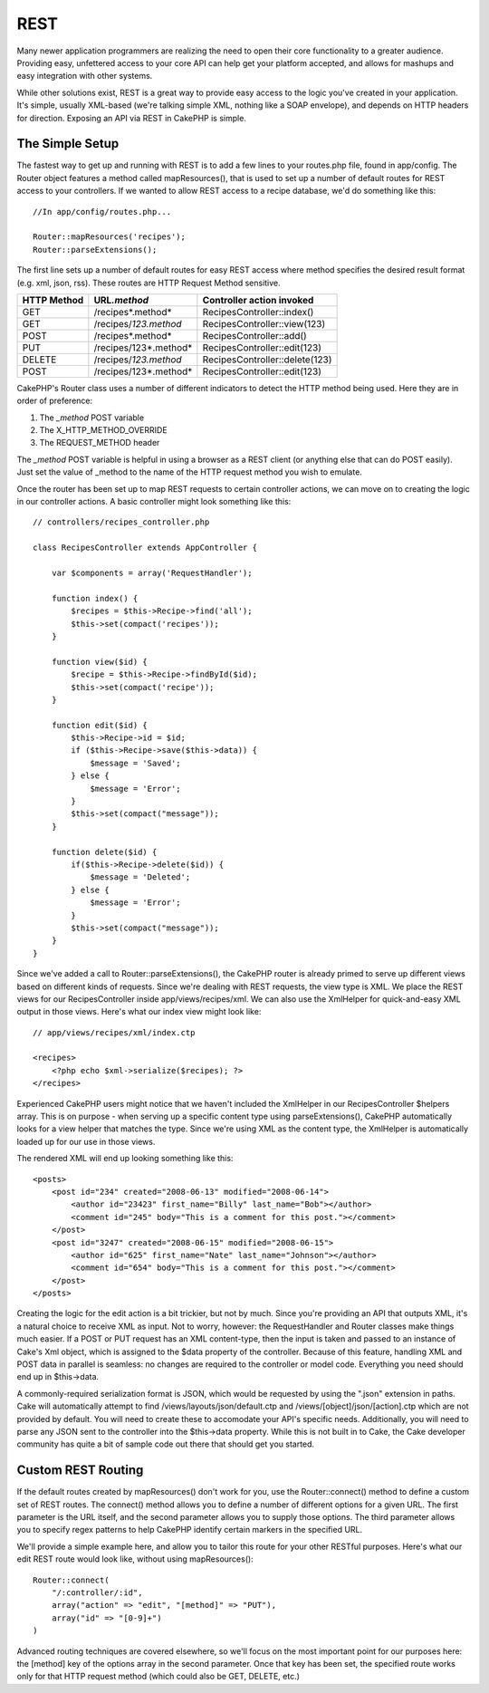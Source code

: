 REST
####

Many newer application programmers are realizing the need to open their
core functionality to a greater audience. Providing easy, unfettered
access to your core API can help get your platform accepted, and allows
for mashups and easy integration with other systems.

While other solutions exist, REST is a great way to provide easy access
to the logic you've created in your application. It's simple, usually
XML-based (we're talking simple XML, nothing like a SOAP envelope), and
depends on HTTP headers for direction. Exposing an API via REST in
CakePHP is simple.

The Simple Setup
================

The fastest way to get up and running with REST is to add a few lines to
your routes.php file, found in app/config. The Router object features a
method called mapResources(), that is used to set up a number of default
routes for REST access to your controllers. If we wanted to allow REST
access to a recipe database, we'd do something like this:

::

    //In app/config/routes.php...
        
    Router::mapResources('recipes');
    Router::parseExtensions();

The first line sets up a number of default routes for easy REST access
where method specifies the desired result format (e.g. xml, json, rss).
These routes are HTTP Request Method sensitive.

+---------------+-------------------------+----------------------------------+
| HTTP Method   | URL\ *.method*          | Controller action invoked        |
+===============+=========================+==================================+
| GET           | /recipes*.method*       | RecipesController::index()       |
+---------------+-------------------------+----------------------------------+
| GET           | /recipes/*123.method*   | RecipesController::view(123)     |
+---------------+-------------------------+----------------------------------+
| POST          | /recipes*.method*       | RecipesController::add()         |
+---------------+-------------------------+----------------------------------+
| PUT           | /recipes/123*.method*   | RecipesController::edit(123)     |
+---------------+-------------------------+----------------------------------+
| DELETE        | /recipes/*123.method*   | RecipesController::delete(123)   |
+---------------+-------------------------+----------------------------------+
| POST          | /recipes/123*.method*   | RecipesController::edit(123)     |
+---------------+-------------------------+----------------------------------+

CakePHP's Router class uses a number of different indicators to detect
the HTTP method being used. Here they are in order of preference:

#. The *\_method* POST variable
#. The X\_HTTP\_METHOD\_OVERRIDE
#. The REQUEST\_METHOD header

The *\_method* POST variable is helpful in using a browser as a REST
client (or anything else that can do POST easily). Just set the value of
\_method to the name of the HTTP request method you wish to emulate.

Once the router has been set up to map REST requests to certain
controller actions, we can move on to creating the logic in our
controller actions. A basic controller might look something like this:

::

    // controllers/recipes_controller.php

    class RecipesController extends AppController {

        var $components = array('RequestHandler');

        function index() {
            $recipes = $this->Recipe->find('all');
            $this->set(compact('recipes'));
        }

        function view($id) {
            $recipe = $this->Recipe->findById($id);
            $this->set(compact('recipe'));
        }

        function edit($id) {
            $this->Recipe->id = $id;
            if ($this->Recipe->save($this->data)) {
                $message = 'Saved';
            } else {
                $message = 'Error';
            }
            $this->set(compact("message"));
        }

        function delete($id) {
            if($this->Recipe->delete($id)) {
                $message = 'Deleted';
            } else {
                $message = 'Error';
            }
            $this->set(compact("message"));
        }
    }

Since we've added a call to Router::parseExtensions(), the CakePHP
router is already primed to serve up different views based on different
kinds of requests. Since we're dealing with REST requests, the view type
is XML. We place the REST views for our RecipesController inside
app/views/recipes/xml. We can also use the XmlHelper for quick-and-easy
XML output in those views. Here's what our index view might look like:

::

    // app/views/recipes/xml/index.ctp

    <recipes>
        <?php echo $xml->serialize($recipes); ?>
    </recipes>

Experienced CakePHP users might notice that we haven't included the
XmlHelper in our RecipesController $helpers array. This is on purpose -
when serving up a specific content type using parseExtensions(), CakePHP
automatically looks for a view helper that matches the type. Since we're
using XML as the content type, the XmlHelper is automatically loaded up
for our use in those views.

The rendered XML will end up looking something like this:

::

    <posts>
        <post id="234" created="2008-06-13" modified="2008-06-14">
            <author id="23423" first_name="Billy" last_name="Bob"></author>
            <comment id="245" body="This is a comment for this post."></comment>
        </post>   
        <post id="3247" created="2008-06-15" modified="2008-06-15">
            <author id="625" first_name="Nate" last_name="Johnson"></author>
            <comment id="654" body="This is a comment for this post."></comment>
        </post>
    </posts>

Creating the logic for the edit action is a bit trickier, but not by
much. Since you're providing an API that outputs XML, it's a natural
choice to receive XML as input. Not to worry, however: the
RequestHandler and Router classes make things much easier. If a POST or
PUT request has an XML content-type, then the input is taken and passed
to an instance of Cake's Xml object, which is assigned to the $data
property of the controller. Because of this feature, handling XML and
POST data in parallel is seamless: no changes are required to the
controller or model code. Everything you need should end up in
$this->data.

A commonly-required serialization format is JSON, which would be
requested by using the ".json" extension in paths. Cake will
automatically attempt to find /views/layouts/json/default.ctp and
/views/[object]/json/[action].ctp which are not provided by default. You
will need to create these to accomodate your API's specific needs.
Additionally, you will need to parse any JSON sent to the controller
into the $this->data property. While this is not built in to Cake, the
Cake developer community has quite a bit of sample code out there that
should get you started.

Custom REST Routing
===================

If the default routes created by mapResources() don't work for you, use
the Router::connect() method to define a custom set of REST routes. The
connect() method allows you to define a number of different options for
a given URL. The first parameter is the URL itself, and the second
parameter allows you to supply those options. The third parameter allows
you to specify regex patterns to help CakePHP identify certain markers
in the specified URL.

We'll provide a simple example here, and allow you to tailor this route
for your other RESTful purposes. Here's what our edit REST route would
look like, without using mapResources():

::

    Router::connect(
        "/:controller/:id",
        array("action" => "edit", "[method]" => "PUT"),
        array("id" => "[0-9]+")
    )

Advanced routing techniques are covered elsewhere, so we'll focus on the
most important point for our purposes here: the [method] key of the
options array in the second parameter. Once that key has been set, the
specified route works only for that HTTP request method (which could
also be GET, DELETE, etc.)
